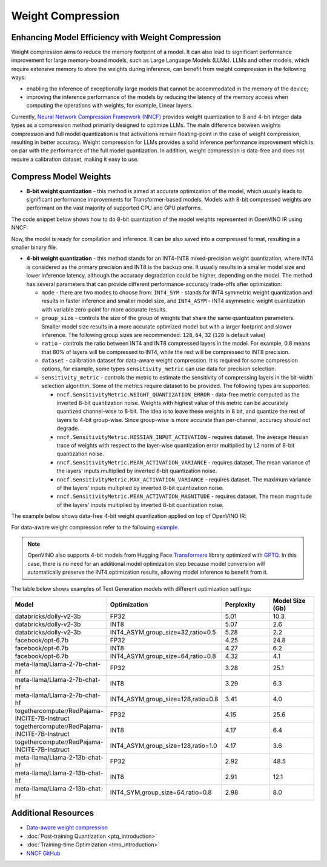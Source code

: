 .. {#weight_compression}

Weight Compression
==================


Enhancing Model Efficiency with Weight Compression
##################################################################

Weight compression aims to reduce the memory footprint of a model. It can also lead to significant performance improvement for large memory-bound models, such as Large Language Models (LLMs). LLMs and other models, which require extensive memory to store the weights during inference, can benefit from weight compression in the following ways: 

- enabling the inference of exceptionally large models that cannot be accommodated in the memory of the device; 
- improving the inference performance of the models by reducing the latency of the memory access when computing the operations with weights, for example, Linear layers.

Currently, `Neural Network Compression Framework (NNCF) <https://github.com/openvinotoolkit/nncf>`__ provides weight quantization to 8 and 4-bit integer data types as a compression method primarily designed to optimize LLMs. The main difference between weights compression and full model quantization is that activations remain floating-point in the case of weight compression, resulting in better accuracy. Weight compression for LLMs provides a solid inference performance improvement which is on par with the performance of the full model quantization. In addition, weight compression is data-free and does not require a calibration dataset, making it easy to use.

Compress Model Weights
######################

- **8-bit weight quantization** - this method is aimed at accurate optimization of the model, which usually leads to significant performance improvements for Transformer-based models. Models with 8-bit compressed weights are performant on the vast majority of supported CPU and GPU platforms.

The code snippet below shows how to do 8-bit quantization of the model weights represented in OpenVINO IR using NNCF:

.. tab-set::

   .. tab-item:: OpenVINO
      :sync: openvino
      
      .. doxygensnippet:: docs/optimization_guide/nncf/code/weight_compression_openvino.py
         :language: python
         :fragment: [compression_8bit]

Now, the model is ready for compilation and inference. It can be also saved into a compressed format, resulting in a smaller binary file.

- **4-bit weight quantization** - this method stands for an INT4-INT8 mixed-precision weight quantization, where INT4 is considered as the primary precision and INT8 is the backup one. It usually results in a smaller model size and lower inference latency, although the accuracy degradation could be higher, depending on the model. The method has several parameters that can provide different performance-accuracy trade-offs after optimization:

  * ``mode`` - there are two modes to choose from: ``INT4_SYM`` - stands for INT4 symmetric weight quantization and results in faster inference and smaller model size, and ``INT4_ASYM`` - INT4 asymmetric weight quantization with variable zero-point for more accurate results.

  * ``group_size`` - controls the size of the group of weights that share the same quantization parameters. Smaller model size results in a more accurate optimized model but with a larger footprint and slower inference. The following group sizes are recommended: ``128``, ``64``, ``32`` (``128`` is default value)

  * ``ratio`` - controls the ratio between INT4 and INT8 compressed layers in the model. For example, 0.8 means that 80% of layers will be compressed to INT4, while the rest will be compressed to INT8 precision.

  * ``dataset`` - calibration dataset for data-aware weight compression. It is required for some compression options, for example, some types ``sensitivity_metric`` can use data for precision selection.

  * ``sensitivity_metric`` - controls the metric to estimate the sensitivity of compressing layers in the bit-width selection algorithm. Some of the metrics require dataset to be provided. The following types are supported:

    * ``nncf.SensitivityMetric.WEIGHT_QUANTIZATION_ERROR`` - data-free metric computed as the inverted 8-bit quantization noise. Weights with highest value of this metric can be accurately quantized channel-wise to 8-bit. The idea is to leave these weights in 8 bit, and quantize the rest of layers to 4-bit group-wise. Since group-wise is more accurate than per-channel, accuracy should not degrade.

    * ``nncf.SensitivityMetric.HESSIAN_INPUT_ACTIVATION`` - requires dataset. The average Hessian trace of weights with respect to the layer-wise quantization error multiplied by L2 norm of 8-bit quantization noise.

    * ``nncf.SensitivityMetric.MEAN_ACTIVATION_VARIANCE`` - requires dataset. The mean variance of the layers' inputs multiplied by inverted 8-bit quantization noise.

    * ``nncf.SensitivityMetric.MAX_ACTIVATION_VARIANCE`` - requires dataset. The maximum variance of the layers' inputs multiplied by inverted 8-bit quantization noise.

    * ``nncf.SensitivityMetric.MEAN_ACTIVATION_MAGNITUDE`` - requires dataset. The mean magnitude of the layers' inputs multiplied by inverted 8-bit quantization noise.


The example below shows data-free 4-bit weight quantization applied on top of OpenVINO IR:

.. tab-set::

   .. tab-item:: OpenVINO
      :sync: openvino
      
      .. doxygensnippet:: docs/optimization_guide/nncf/code/weight_compression_openvino.py
         :language: python
         :fragment: [compression_4bit]

For data-aware weight compression refer to the following `example <https://github.com/openvinotoolkit/nncf/tree/76a3f7d0dae076f1a0d4586611f7a4b7969128f2/examples/llm_compression/openvino>`__.

.. note::

   OpenVINO also supports 4-bit models from Hugging Face `Transformers <https://github.com/huggingface/transformers>`__ library optimized 
   with `GPTQ <https://github.com/PanQiWei/AutoGPTQ>`__. In this case, there is no need for an additional model optimization step because model conversion will automatically preserve the INT4 optimization results, allowing model inference to benefit from it.


The table below shows examples of Text Generation models with different optimization settings:

.. list-table::
   :widths: 40 55 25 25
   :header-rows: 1

   * - Model
     - Optimization
     - Perplexity
     - Model Size (Gb)
   * - databricks/dolly-v2-3b
     - FP32
     - 5.01
     - 10.3
   * - databricks/dolly-v2-3b
     - INT8
     - 5.07
     - 2.6
   * - databricks/dolly-v2-3b
     - INT4_ASYM,group_size=32,ratio=0.5
     - 5.28
     - 2.2
   * - facebook/opt-6.7b
     - FP32
     - 4.25
     - 24.8
   * - facebook/opt-6.7b
     - INT8
     - 4.27
     - 6.2
   * - facebook/opt-6.7b
     - INT4_ASYM,group_size=64,ratio=0.8
     - 4.32
     - 4.1
   * - meta-llama/Llama-2-7b-chat-hf
     - FP32
     - 3.28
     - 25.1
   * - meta-llama/Llama-2-7b-chat-hf
     - INT8
     - 3.29
     - 6.3
   * - meta-llama/Llama-2-7b-chat-hf
     - INT4_ASYM,group_size=128,ratio=0.8
     - 3.41
     - 4.0
   * - togethercomputer/RedPajama-INCITE-7B-Instruct
     - FP32
     - 4.15
     - 25.6
   * - togethercomputer/RedPajama-INCITE-7B-Instruct
     - INT8
     - 4.17
     - 6.4
   * - togethercomputer/RedPajama-INCITE-7B-Instruct
     - INT4_ASYM,group_size=128,ratio=1.0
     - 4.17
     - 3.6
   * - meta-llama/Llama-2-13b-chat-hf
     - FP32
     - 2.92
     - 48.5
   * - meta-llama/Llama-2-13b-chat-hf
     - INT8
     - 2.91
     - 12.1
   * - meta-llama/Llama-2-13b-chat-hf
     - INT4_SYM,group_size=64,ratio=0.8
     - 2.98
     - 8.0
   

Additional Resources
####################

- `Data-aware weight compression <https://github.com/openvinotoolkit/nncf/tree/76a3f7d0dae076f1a0d4586611f7a4b7969128f2/examples/llm_compression/openvino>`__
- :doc:`Post-training Quantization <ptq_introduction>`
- :doc:`Training-time Optimization <tmo_introduction>`
- `NNCF GitHub <https://github.com/openvinotoolkit/nncf>`__

